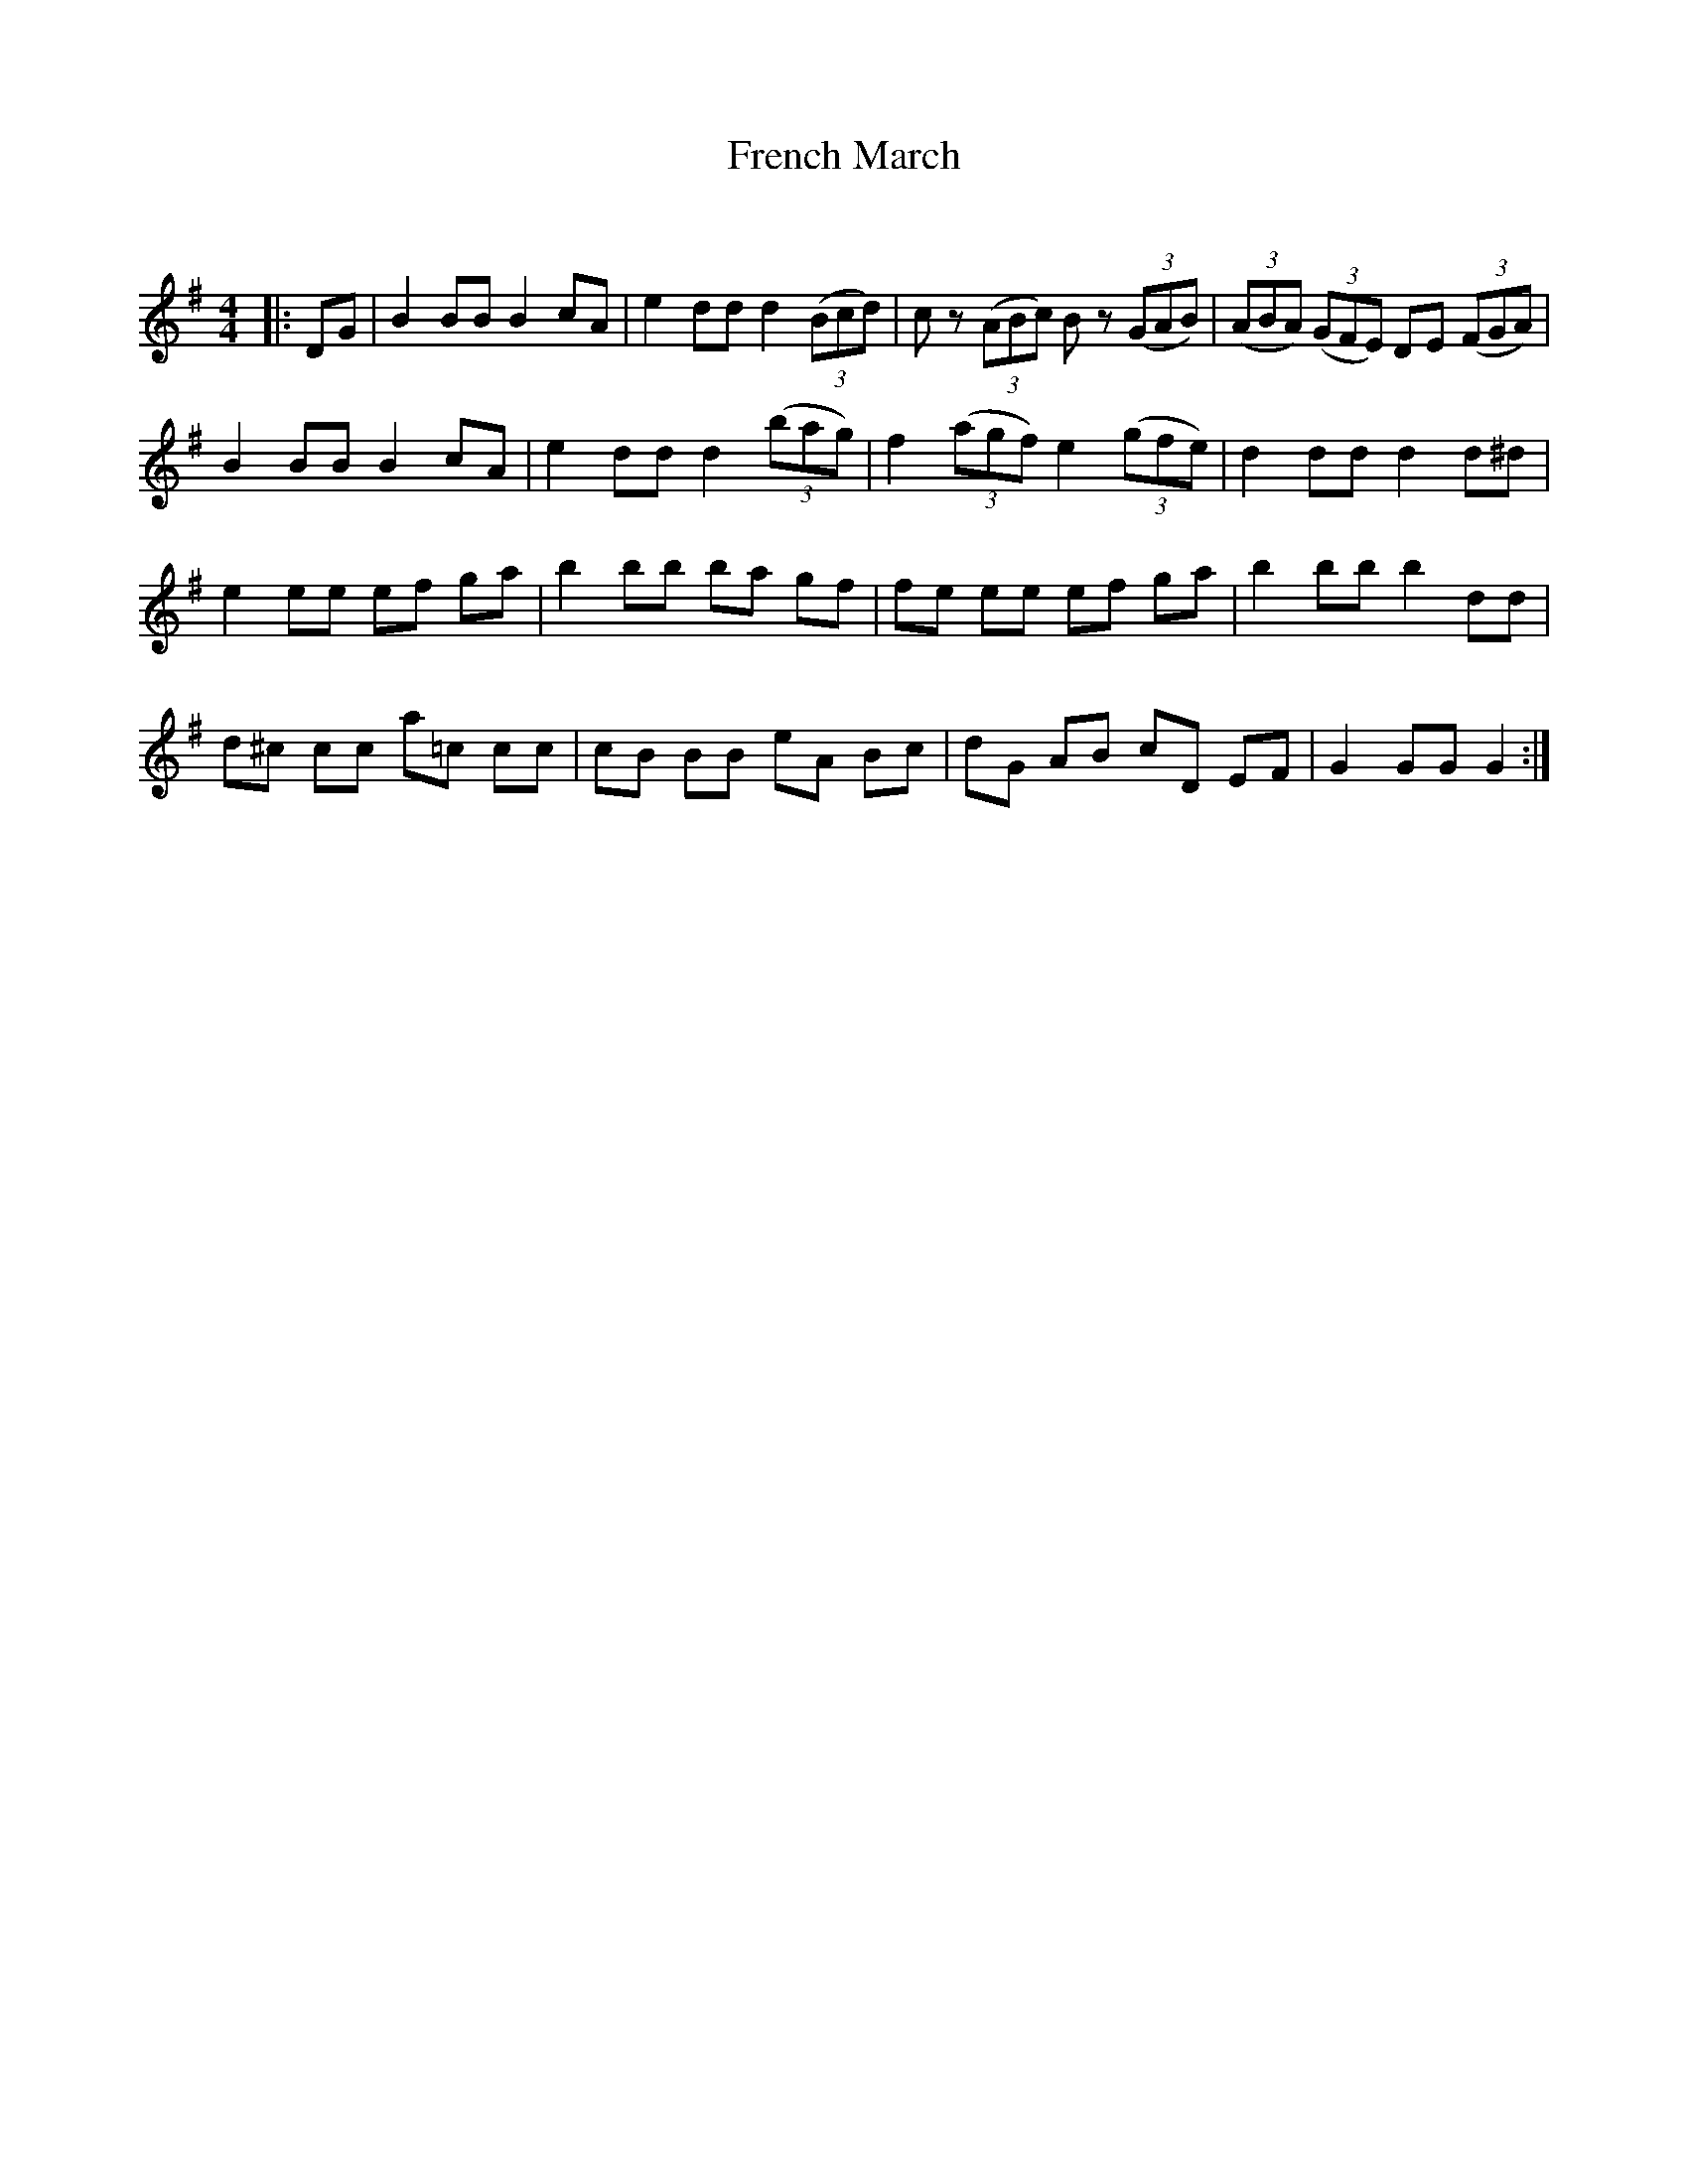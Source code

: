 X:1
T: French March
C:
R:Reel
Q: 232
K:G
M:4/4
L:1/8
|:DG|B2 BB B2 cA|e2 dd d2 ((3Bcd)|cz ((3ABc) Bz ((3GAB)|((3ABA) ((3GFE) DE ((3FGA)|
B2 BB B2 cA|e2 dd d2 ((3bag)|f2 ((3agf) e2 ((3gfe)|d2 dd d2 d^d|
e2 ee ef ga|b2 bb ba gf|fe ee ef ga|b2 bb b2 dd|
d^c cc a=c cc|cB BB eA Bc|dG AB cD EF|G2 GG G2:|
